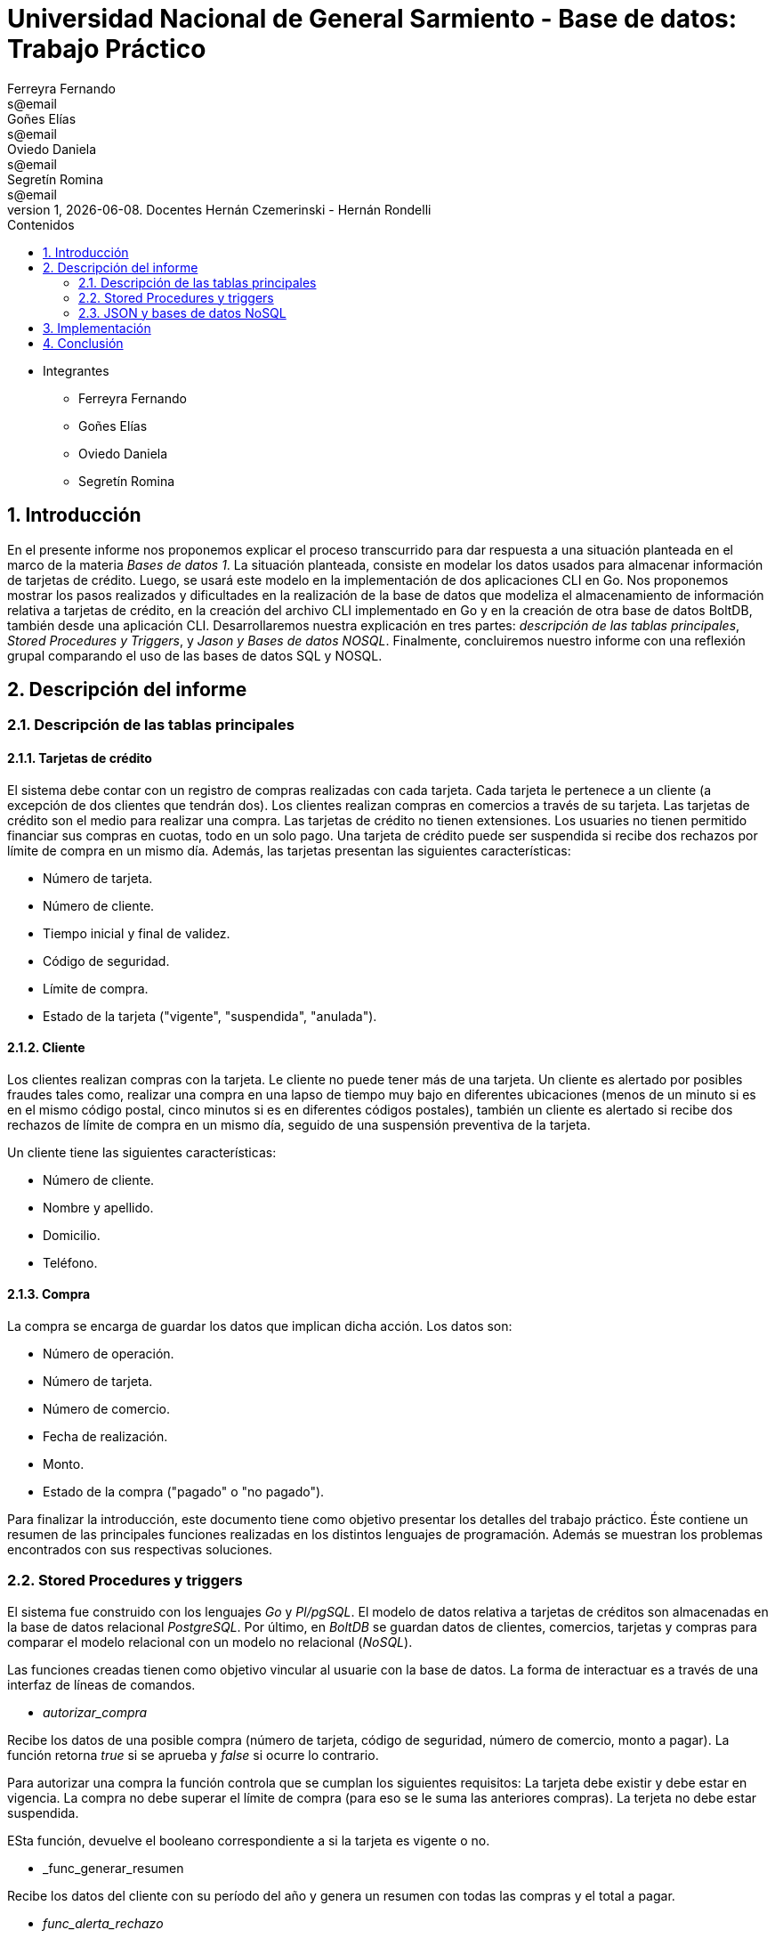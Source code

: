 = Universidad Nacional de General Sarmiento - Base de datos: Trabajo Práctico
Ferreyra Fernando <s@email>; Goñes Elías <s@email>; Oviedo Daniela <s@email>; Segretín Romina <s@email>
v1, {docdate}. Docentes Hernán Czemerinski - Hernán Rondelli
:toc: left
:toc-title: Contenidos
:numbered:

- Integrantes

* Ferreyra Fernando

* Goñes Elías

* Oviedo Daniela

* Segretín Romina


== Introducción


En el presente informe nos proponemos explicar el proceso transcurrido para dar respuesta a una situación planteada en el marco de la materia
_Bases de datos 1_. La situación planteada, consiste en modelar los datos usados para almacenar información de tarjetas de crédito. Luego, se usará este modelo en la implementación de dos aplicaciones CLI en Go. 
Nos proponemos mostrar los pasos realizados y dificultades en la realización de la base de datos que modeliza el almacenamiento
de información relativa a tarjetas de crédito, en la creación del archivo CLI implementado en Go y en la creación de otra base de datos BoltDB, también desde una aplicación CLI.
Desarrollaremos nuestra explicación en tres partes: _descripción de las tablas principales_, _Stored Procedures y Triggers_, y _Jason y Bases de datos NOSQL_. Finalmente, concluiremos nuestro informe con una reflexión grupal comparando el uso de las bases de datos SQL y NOSQL.


== Descripción del informe


=== Descripción de las tablas principales


==== Tarjetas de crédito


El sistema debe contar con un registro de compras realizadas con cada tarjeta. Cada tarjeta le pertenece a un cliente (a excepción de dos clientes que tendrán dos). Los clientes realizan compras en comercios a través de su tarjeta.
Las tarjetas de crédito son el medio para realizar una compra. Las tarjetas de crédito no tienen extensiones. 
Los usuaries no tienen permitido financiar sus compras en cuotas, todo en un solo pago. Una tarjeta de crédito puede ser suspendida
si recibe dos rechazos por límite de compra en un mismo día.
Además, las tarjetas presentan las siguientes características:

* Número de tarjeta.
* Número de cliente.
* Tiempo inicial y final de validez.
* Código de seguridad.
* Límite de compra.
* Estado de la tarjeta ("vigente", "suspendida", "anulada").


==== Cliente


Los clientes realizan compras con la tarjeta. Le cliente no puede tener más de una tarjeta.
Un cliente es alertado por posibles fraudes tales como, realizar una compra en una lapso de tiempo muy bajo en diferentes
ubicaciones (menos de un minuto si es en el mismo código postal, cinco minutos si es en diferentes códigos postales), 
también un cliente es alertado si recibe dos rechazos de límite de compra en un mismo día, seguido de una suspensión preventiva de la tarjeta.

Un cliente tiene las siguientes características:

* Número de cliente.
* Nombre y apellido.
* Domicilio.
* Teléfono.


==== Compra


La compra se encarga de guardar los datos que implican dicha acción. Los datos son:

* Número de operación.
* Número de tarjeta.
* Número de comercio.
* Fecha de realización.
* Monto.
* Estado de la compra ("pagado" o "no pagado").

Para finalizar la introducción, este documento tiene como objetivo presentar los detalles del trabajo práctico.
Éste contiene un resumen de las principales funciones realizadas en los distintos lenguajes de programación. 
Además se muestran los problemas encontrados con sus respectivas soluciones.


=== Stored Procedures y triggers


El sistema fue construido con los lenguajes _Go_ y _Pl/pgSQL_. El modelo de datos relativa a tarjetas de créditos son almacenadas en 
la base de datos relacional _PostgreSQL_. Por último, en _BoltDB_ se guardan datos de clientes, comercios,
 tarjetas y compras para comparar el modelo relacional con un modelo no relacional (_NoSQL_).

Las funciones creadas tienen como objetivo vincular al usuarie con la base de datos. La forma de interactuar es a través 
de una interfaz de líneas de comandos.

* _autorizar_compra_ 

Recibe los datos de una posible compra (número de tarjeta, código de seguridad, número de comercio, 
monto a pagar). La función retorna _true_ si se aprueba y _false_ si ocurre lo contrario.

Para autorizar una compra la función controla que se cumplan los siguientes requisitos: La tarjeta debe existir y debe estar 
en vigencia. La compra no debe superar el límite de compra (para eso se le suma las anteriores compras). La terjeta
no debe estar suspendida.

ESta función, devuelve el booleano correspondiente a si la tarjeta es vigente o no.

* _func_generar_resumen

Recibe los datos del cliente con su período del año y genera un resumen con todas las compras y el total a pagar.

* _func_alerta_rechazo_

Esta función es ejecutada cuando se genera un rechazo al autorizar la compra. Se encarga de registrar el rechazo en una 
tabla de alertas. Si un cliente tuvo dos rechazos por superar el límite de compra en un día, la función establece una
suspensión de la tarjeta seguido de una alerta. Se implementa usando un trigger.

Esta función es ejecutada por el trigger _rechazo_trig_:

* _func_alerta_compra_

Esta función es ejecutada cuando se realiza una compra. Controla que no se realicen dos compras en un lapso menor a 1 minuto 
es dentro del código postal y un lapso de 5 minutos de en fuera del código postal. En caso de que se cumpla, la función registra 
la alerta._ Se implementa usando un tigger.

==== Problemas encontrados

* Un problema que se presentó fue que cuando se intentó hacer los triggers no se sabía cómo hacer para que recorra
 la tabla para tomar los valores de las fechas para comparar. En un principio se intentó hacer una clausura que dé las fechas 
 que se pedía, pero no funcionó. Luego se optó por obtener todas las fechas de la tarjeta que se necesitaba en un record y 
 hacerle un for para obtener cada fecha y comparar.

* Cuando se estaba haciendo el trigger de compras, a la hora de hacer el insert en la tabla _alerta_, nos dimos cuanta que no 
teníamos el dato del _nrorechazo_ porque el trigger se activaba cuando se reliza una compra y no un rechazo, lo cual daba error. Se solucionó dejándolo en null.

* Otro problema encontrado fue a la hora de realizar la suma de las compras para autorizar la nueva compra, no estábamos 
verificando que el valor del campo _monto_ se encuentre vacío y entonces tiraba error a la hora de calcular la suma total de 
las compras previas mas el valor del nuevo monto, la solución fue controlar que existan compras previas para una determinada
 tarjeta antes de realizar la suma.

* También se presentaron problemas al realizar la función _genera_resumen_. Al principio se buscó realizar un algoritmo que realice el producto cartesiano entre las tablas tarjeta, cierre, cliente, compra y comercio. 
Filtrando luego, de acuerdo a las condiciones pedidas. Pero, no pudimos desarrollar el algoritmo que permita extraer la información obtenida de esta tabla 
filtrada, para guardarla luego en las tablas cabecera y resumen. Luego, se realizaron funciones auxiliares con la finalidad
de extraer la información necesaria para complatar las tablas _cabecera_ y _detalle_, guardándola en una tabla que luego usaríamos como auxiliar. 
Finalmente, comprendimos que esta forma no era la más óptima y decidimos ir seleccionando la información a medida que se consultaban las 
tablas expuestas. De esta manera, el código presentado muestra una mayor claridad y compacidad.  

* Hubo un problema para recorrer la tabla consumos. Cuando se recorre cada fila de la tabla se llama a la función _autorizar_compra_.
El problema estaba en la forma de llamar a la función (con un select). Esta forma de llamar obliga a retornar un valor, porque
la función devuelve un booleano. Para solucionar eso se remplazó por _perform_ que cumple una función como _select_ pero
no pide devolución de valor.

=== JSON y bases de datos NoSQL

Para guardar valores en los buckets primero creamos variables de tipo struct con las diferentes entidades y con sus respectivos
atributos. Luego esos valores son pasados a formato JSON para que en el próximo paso sean guardados en buckets. En los buckets
van el elemento JSON, el nombre del bucket y una clave para identificar.

== Implementación

[source, go]
----
//IMPLEMENTACIÓN DE CLI.GO

----

[source, go]
----
//IMPLEMENTACIÓN DE NOSQL.GO

package main

import (
	"encoding/json"
	"fmt"
	bolt "github.com/coreos/bbolt"
	"log"
	"strconv"
)

type Cliente struct {
	Nrocliente int
	Nombre     string
	Apellido   string
	Domicilio  string
	Telefono   string
}

type Tarjeta struct {
	Nrotarjeta   string
	Nrocliente   int
	Validadesde  string
	Validahasta  string
	Codseguridad string
	Limitecompra float64
	Estado       string
}

type Comercio struct {
	Nrocomercio  int
	Nombre       string
	Domicilio    string
	Codigopostal string
	Telefono     string
}

type Compra struct {
	Nrooperacion int
	Nrotarjeta   string
	Nrocomercio  int
	Fecha        string
	Monto        float64
	Pagado       bool
}

func CreateUpdate(dbb *bolt.DB, bucketName string, key []byte, val []byte) error {

	tx, err := dbb.Begin(true)
	if err != nil {
		return err
	}
	defer tx.Rollback()

	b, _ := tx.CreateBucketIfNotExists([]byte(bucketName))

	err = b.Put(key, val)
	if err != nil {
		return err
	}
	if err := tx.Commit(); err != nil {
		return err
	}
	return nil
}

func ReadUnique(dbb *bolt.DB, bucketName string, key []byte) ([]byte, error) {
	var buf []byte

	err := dbb.View(func(tx *bolt.Tx) error {
		b := tx.Bucket([]byte(bucketName))
		buf = b.Get(key)
		return nil
	})
	return buf, err
}

func cargar_datos() {

	dbb, err := bolt.Open("dbnosql.db", 0600, nil)
	if err != nil {
		log.Fatal(err)
	}
	defer dbb.Close()

	//Hago todos las variables structs

	cliente1 := Cliente{1, "Jose Maria", "Perez", "Av. T de Alvear 1299", "541126598745"}
	cliente2 := Cliente{2, "Roberto", "Rafaela", "Azcuenaga 548", "541146598787"}
	cliente3 := Cliente{3, "Cecilia", "Suarez", "Salta 1210", "541126498789"}

	comercio1 := Comercio{4, "Lo de Tito", "Vivaldi 339", "C1456NSM", "541178955412"}
	comercio2 := Comercio{5, "Moncho", "Catamarca 138", "B1600KIB", "541185749688"}
	comercio3 := Comercio{6, "Tecnico el Chapu", "Canal Beagle 1708", "B1610OIB", "541165754648"}

	tarjeta1 := Tarjeta{"4286283215095190", 1, "201709", "202208", "114", 45000.00, "vigente"}
	tarjeta2 := Tarjeta{"4532449515464319", 2, "202001", "202412", "881", 30000.00, "vigente"}
	tarjeta3 := Tarjeta{"4716905901199213", 3, "202108", "202607", "311", 15000.00, "vigente"}

	compra1 := Compra{7, "4286283215095190", 1, "2021-06-12", 293, true}
	compra2 := Compra{8, "4532449515464319", 2, "2021-06-11", 1800, true}
	compra3 := Compra{9, "4716905901199213", 3, "2021-06-13", 5500, true}

	//Paso todo a JSON

	datacl1, err := json.Marshal(cliente1)
	if err != nil {
		log.Fatal(err)
	}

	datacl2, err := json.Marshal(cliente2)
	if err != nil {
		log.Fatal(err)
	}

	datacl3, err := json.Marshal(cliente3)
	if err != nil {
		log.Fatal(err)
	}

	dataco1, err := json.Marshal(comercio1)
	if err != nil {
		log.Fatal(err)
	}

	dataco2, err := json.Marshal(comercio2)
	if err != nil {
		log.Fatal(err)
	}

	dataco3, err := json.Marshal(comercio3)
	if err != nil {
		log.Fatal(err)
	}

	datata1, err := json.Marshal(tarjeta1)
	if err != nil {
		log.Fatal(err)
	}

	datata2, err := json.Marshal(tarjeta2)
	if err != nil {
		log.Fatal(err)
	}

	datata3, err := json.Marshal(tarjeta3)
	if err != nil {
		log.Fatal(err)
	}

	datacpra1, err := json.Marshal(compra1)
	if err != nil {
		log.Fatal(err)
	}

	datacpra2, err := json.Marshal(compra2)
	if err != nil {
		log.Fatal(err)
	}

	datacpra3, err := json.Marshal(compra3)
	if err != nil {
		log.Fatal(err)
	}

	//Creo los buckets

	CreateUpdate(dbb, "cliente1", []byte(strconv.Itoa(cliente1.Nrocliente)), datacl1)
	CreateUpdate(dbb, "cliente2", []byte(strconv.Itoa(cliente2.Nrocliente)), datacl2)
	CreateUpdate(dbb, "cliente3", []byte(strconv.Itoa(cliente3.Nrocliente)), datacl3)

	CreateUpdate(dbb, "comercio1", []byte(strconv.Itoa(comercio1.Nrocomercio)), dataco1)
	CreateUpdate(dbb, "comercio2", []byte(strconv.Itoa(comercio2.Nrocomercio)), dataco2)
	CreateUpdate(dbb, "comercio3", []byte(strconv.Itoa(comercio3.Nrocomercio)), dataco3)

	CreateUpdate(dbb, "tarjeta1", []byte(tarjeta1.Nrotarjeta), datata1)
	CreateUpdate(dbb, "tarjeta2", []byte(tarjeta2.Nrotarjeta), datata2)
	CreateUpdate(dbb, "tarjeta3", []byte(tarjeta3.Nrotarjeta), datata3)

	CreateUpdate(dbb, "compra1", []byte(strconv.Itoa(compra1.Nrooperacion)), datacpra1)
	CreateUpdate(dbb, "compra2", []byte(strconv.Itoa(compra2.Nrooperacion)), datacpra2)
	CreateUpdate(dbb, "compra3", []byte(strconv.Itoa(compra3.Nrooperacion)), datacpra3)

	//Leo los buckets

	resultado1, err := ReadUnique(dbb, "cliente1", []byte(strconv.Itoa(cliente1.Nrocliente)))
	fmt.Printf("%s\n", resultado1)
	resultado2, err := ReadUnique(dbb, "cliente2", []byte(strconv.Itoa(cliente2.Nrocliente)))
	fmt.Printf("%s\n", resultado2)
	resultado3, err := ReadUnique(dbb, "cliente3", []byte(strconv.Itoa(cliente3.Nrocliente)))
	fmt.Printf("%s\n", resultado3)

	resultado4, err := ReadUnique(dbb, "comercio1", []byte(strconv.Itoa(comercio1.Nrocomercio)))
	fmt.Printf("%s\n", resultado4)
	resultado5, err := ReadUnique(dbb, "comercio2", []byte(strconv.Itoa(comercio2.Nrocomercio)))
	fmt.Printf("%s\n", resultado5)
	resultado6, err := ReadUnique(dbb, "comercio3", []byte(strconv.Itoa(comercio3.Nrocomercio)))
	fmt.Printf("%s\n", resultado6)

	resultado7, err := ReadUnique(dbb, "tarjeta1", []byte(tarjeta1.Nrotarjeta))
	fmt.Printf("%s\n", resultado7)

}

func main() {

	var tecla_uno int

	fmt.Println("\n-------------------------------\nPresiona el num 1 para cargar y leer los datos")

	fmt.Scan(&tecla_uno)

	if tecla_uno == 1 {
		cargar_datos()

	} else {
		fmt.Println("Error, ingresa nuevamente")
		main()
	}
}

----


== Conclusión

Una de las diferencias entre los modelos de datos SQL y NoSQL radica en la forma de hacer consultas. En NoSQL puede ser más complejo
agrupar elementos porque no hay relación. La forma de hacer consultas es a través de la clave y el valor.

Otra diferencia es la manera de crear la estructura de datos. Por un lado tenemos la base de datos SQL donde se crean tablas
que pueden estar relacionadas con otras. Y por el otro lado, la base de datos NoSQL se modela con elementos clave/valor.

